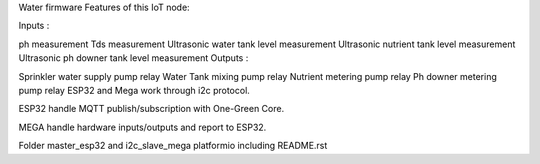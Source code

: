 Water firmware
Features of this IoT node:

Inputs :

ph measurement
Tds measurement
Ultrasonic water tank level measurement
Ultrasonic nutrient tank level measurement
Ultrasonic ph downer tank level measurement
Outputs :

Sprinkler water supply pump relay
Water Tank mixing pump relay
Nutrient metering pump relay
Ph downer metering pump relay
ESP32 and Mega work through i2c protocol.

ESP32 handle MQTT publish/subscription with One-Green Core.

MEGA handle hardware inputs/outputs and report to ESP32.

Folder master_esp32 and i2c_slave_mega platformio including README.rst
